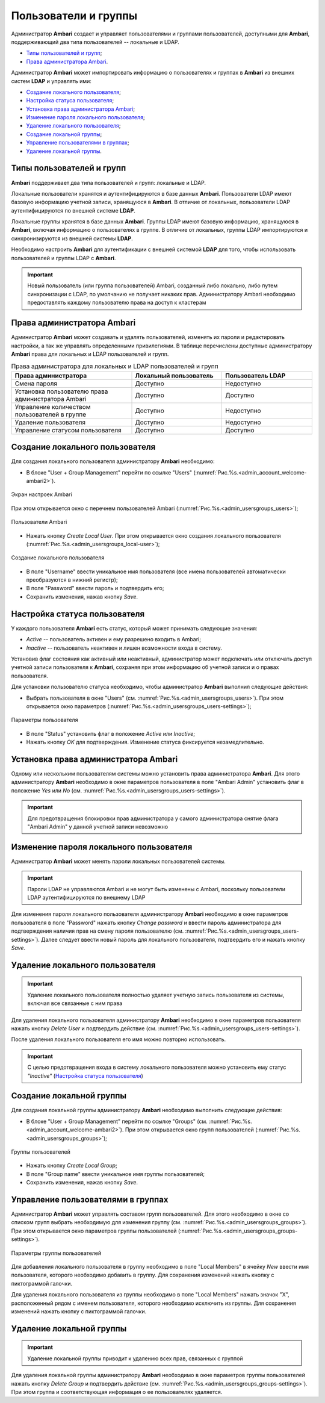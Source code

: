 Пользователи и группы 
-----------------------

Администратор **Ambari** создает и управляет пользователями и группами пользователей, доступными для **Ambari**, поддерживающий два типа пользователей -- локальные и LDAP.

+	`Типы пользователей и групп`_;
+	`Права администратора Ambari`_.

Администратор **Ambari** может импортировать информацию о пользователях и группах в **Ambari** из внешних систем **LDAP** и управлять ими:

+	`Создание локального пользователя`_;
+	`Настройка статуса пользователя`_;
+	`Установка права администратора Ambari`_;
+	`Изменение пароля локального пользователя`_;
+	`Удаление локального пользователя`_;
+	`Создание локальной группы`_;
+	`Управление пользователями в группах`_;
+	`Удаление локальной группы`_.


Типы пользователей и групп
^^^^^^^^^^^^^^^^^^^^^^^^^^^^

**Ambari** поддерживает два типа пользователей и групп: локальные и LDAP.

Локальные пользователи хранятся и аутентифицируются в базе данных **Ambari**. Пользователи LDAP имеют базовую информацию учетной записи, хранящуюся в **Ambari**. В отличие от локальных, пользователи LDAP аутентифицируются по внешней системе **LDAP**.

Локальные группы хранятся в базе данных **Ambari**. Группы LDAP имеют базовую информацию, хранящуюся в **Ambari**, включая информацию о пользователях в группе. В отличие от локальных, группы LDAP импортируются и синхронизируются из внешней системы **LDAP**.

Необходимо настроить **Ambari** для аутентификации с внешней системой **LDAP** для того, чтобы использовать пользователей и группы LDAP с **Ambari**.

.. important:: Новый пользователь (или группа пользователей) Ambari, созданный либо локально, либо путем синхронизации с LDAP, по умолчанию не получает никаких прав. Администратору Ambari необходимо предоставлять каждому пользователю права на доступ к кластерам


Права администратора Ambari
^^^^^^^^^^^^^^^^^^^^^^^^^^^

Администратор **Ambari** может создавать и удалять пользователей, изменять их пароли и редактировать настройки, а так же управлять определенными привилегиями. В таблице перечислены доступные администратору **Ambari** права для локальных и LDAP пользователей и групп.

.. csv-table:: Права администратора для локальных и LDAP пользователей и групп
   :header: "Права администратора", "Локальный пользователь", "Пользователь LDAP"
   :widths: 20, 15, 15

   "Смена пароля", "Доступно", "Недоступно"
   "Установка пользователю права администратора Ambari", "Доступно", "Доступно"
   "Управление количеством пользователей в группе", "Доступно", "Недоступно"
   "Удаление пользователя", "Доступно", "Недоступно"
   "Управление статусом пользователя", "Доступно", "Доступно"


Создание локального пользователя
^^^^^^^^^^^^^^^^^^^^^^^^^^^^^^^^

Для создания локального пользователя администратору **Ambari** необходимо:

+	В блоке "User + Group Management" перейти по ссылке "Users" (:numref:`Рис.%s.<admin_account_welcome-ambari2>`). 

.. _admin_account_welcome-ambari2:

.. figure:: ../imgs/admin_account_welcome-ambari2.jpg
   :align: center
   
   Экран настроек Ambari

При этом открывается окно с перечнем пользователей Ambari (:numref:`Рис.%s.<admin_usersgroups_users>`); 

.. _admin_usersgroups_users:

.. figure:: ../imgs/admin_usersgroups_users.jpg
   :align: center
   
   Пользователи Ambari


+	Нажать кнопку *Create Local User*. При этом открывается окно создания локального пользователя (:numref:`Рис.%s.<admin_usersgroups_local-user>`);

.. _admin_usersgroups_local-user:

.. figure:: ../imgs/admin_usersgroups_local-user.jpg
   :align: center
   
   Создание локального пользователя

+	В поле "Username" ввести уникальное имя пользователя (все имена пользователей автоматически преобразуются в нижний регистр);
+	В поле "Password" ввести пароль и подтвердить его;
+	Сохранить изменения, нажав кнопку *Save*.



Настройка статуса пользователя
^^^^^^^^^^^^^^^^^^^^^^^^^^^^^^

У каждого пользователя **Ambari** есть статус, который может принимать следующие значения:

+	*Active* -- пользователь активен и ему разрешено входить в Ambari;
+	*Inactive* -- пользователь неактивен и лишен возможности входа в систему.

Установив флаг состояния как активный или неактивный, администратор может подключать или отключать доступ учетной записи пользователя к **Ambari**, сохраняя при этом информацию об учетной записи и о правах пользователя.

Для установки пользователю статуса необходимо, чтобы администратор **Ambari** выполнил следующие действия: 

+	Выбрать пользователя в окне "Users" (см. :numref:`Рис.%s.<admin_usersgroups_users>`). При этом открывается окно параметров (:numref:`Рис.%s.<admin_usersgroups_users-settings>`);

.. _admin_usersgroups_users-settings:

.. figure:: ../imgs/admin_usersgroups_users-settings.jpg
   :align: center
   
   Параметры пользователя

+	В поле "Status" установить флаг в положение *Active* или *Inactive*;
+	Нажать кнопку *OK* для подтверждения. Изменение статуса фиксируется незамедлительно.


Установка права администратора Ambari
^^^^^^^^^^^^^^^^^^^^^^^^^^^^^^^^^^^^^

Одному или нескольким пользователям системы можно установить права администратора **Ambari**. Для этого администратору **Ambari** необходимо в окне параметров пользователя в поле "Ambari Admin" установить флаг в положение *Yes* или *No* (см. :numref:`Рис.%s.<admin_usersgroups_users-settings>`).

.. important:: Для предотвращения блокировки прав администратора у самого администратора снятие флага "Ambari Admin" у данной учетной записи невозможно


Изменение пароля локального пользователя
^^^^^^^^^^^^^^^^^^^^^^^^^^^^^^^^^^^^^^^^

Администратор **Ambari** может менять пароли локальных пользователей системы.

.. important:: Пароли LDAP не управляются Ambari и не могут быть изменены с Ambari, поскольку пользователи LDAP аутентифицируются по внешнему LDAP

Для изменения пароля локального пользователя администратору **Ambari** необходимо в окне параметров пользователя в поле "Password" нажать кнопку *Change password* и ввести пароль администратора для подтверждения наличия прав на смену пароля пользователю (см. :numref:`Рис.%s.<admin_usersgroups_users-settings>`). Далее следует ввести новый пароль для локального пользователя, подтвердить его и нажать кнопку *Save*. 


Удаление локального пользователя
^^^^^^^^^^^^^^^^^^^^^^^^^^^^^^^^

.. important:: Удаление локального пользователя полностью удаляет учетную запись пользователя из системы, включая все связанные с ним права

Для удаления локального пользователя администратору **Ambari** необходимо в окне параметров пользователя нажать кнопку *Delete User* и подтвердить действие (см. :numref:`Рис.%s.<admin_usersgroups_users-settings>`).

После удаления локального пользователя его имя можно повторно использовать. 

.. important:: С целью предотвращения входа в систему локального пользователя можно установить ему статус *"Inactive"* (`Настройка статуса пользователя`_)


Создание локальной группы
^^^^^^^^^^^^^^^^^^^^^^^^^

Для создания локальной группы администратору **Ambari** необходимо выполнить следующие действия:

+	В блоке "User + Group Management" перейти по ссылке "Groups" (см. :numref:`Рис.%s.<admin_account_welcome-ambari2>`). При этом открывается окно групп пользователей (:numref:`Рис.%s.<admin_usersgroups_groups>`);

.. _admin_usersgroups_groups:

.. figure:: ../imgs/admin_usersgroups_groups.jpg
   :align: center
   
   Группы пользователей

+	Нажать кнопку *Create Local Group*;
+	В поле "Group name" ввести уникальное имя группы пользователей;
+	Сохранить изменения, нажав кнопку *Save*. 


Управление пользователями в группах
^^^^^^^^^^^^^^^^^^^^^^^^^^^^^^^^^^^

Администратор **Ambari** может управлять составом групп пользователей. Для этого необходимо в окне со списком групп выбрать необходимую для изменения группу (см. :numref:`Рис.%s.<admin_usersgroups_groups>`). При этом открывается окно параметров группы пользователей (:numref:`Рис.%s.<admin_usersgroups_groups-settings>`).


.. _admin_usersgroups_groups-settings:

.. figure:: ../imgs/admin_usersgroups_groups-settings.jpg
   :align: center
   
   Параметры группы пользователей


Для добавления локального пользователя в группу необходимо в поле "Local Members" в ячейку *New* ввести имя пользователя, которого необходимо добавить в группу. Для сохранения изменений нажать кнопку с пиктограммой галочки.

Для удаления локального пользователя из группы необходимо в поле "Local Members" нажать значок "X", расположенный рядом с именем пользователя, которого необходимо исключить из группы. Для сохранения изменений нажать кнопку с пиктограммой галочки. 


Удаление локальной группы
^^^^^^^^^^^^^^^^^^^^^^^^^

.. important:: Удаление локальной группы приводит к удалению всех прав, связанных с группой

Для удаления локальной группы администратору **Ambari** необходимо в окне параметров группы пользователей нажать кнопку *Delete Group* и подтвердить действие (см. :numref:`Рис.%s.<admin_usersgroups_groups-settings>`). При этом группа и соответствующая информация о ее пользователях удаляется.
